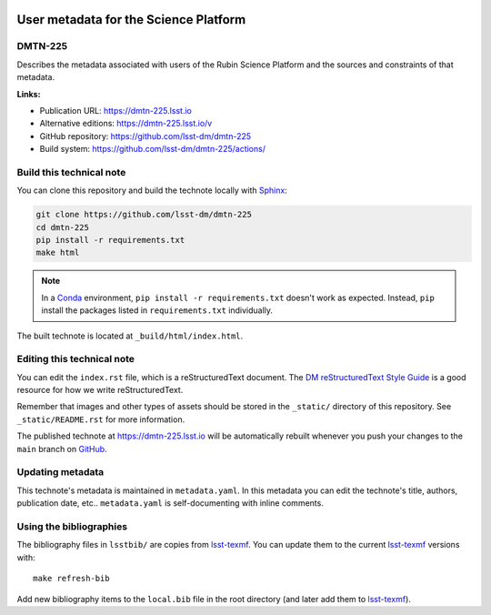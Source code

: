 .. image:: https://img.shields.io/badge/dmtn--225-lsst.io-brightgreen.svg
   :target: https://dmtn-225.lsst.io
.. image:: https://github.com/lsst-dm/dmtn-225/workflows/CI/badge.svg
   :target: https://github.com/lsst-dm/dmtn-225/actions/
..
  Uncomment this section and modify the DOI strings to include a Zenodo DOI badge in the README
  .. image:: https://zenodo.org/badge/doi/10.5281/zenodo.#####.svg
     :target: http://dx.doi.org/10.5281/zenodo.#####

######################################
User metadata for the Science Platform
######################################

DMTN-225
========

Describes the metadata associated with users of the Rubin Science Platform and the sources and constraints of that metadata.

**Links:**

- Publication URL: https://dmtn-225.lsst.io
- Alternative editions: https://dmtn-225.lsst.io/v
- GitHub repository: https://github.com/lsst-dm/dmtn-225
- Build system: https://github.com/lsst-dm/dmtn-225/actions/


Build this technical note
=========================

You can clone this repository and build the technote locally with `Sphinx`_:

.. code-block:: bash

   git clone https://github.com/lsst-dm/dmtn-225
   cd dmtn-225
   pip install -r requirements.txt
   make html

.. note::

   In a Conda_ environment, ``pip install -r requirements.txt`` doesn't work as expected.
   Instead, ``pip`` install the packages listed in ``requirements.txt`` individually.

The built technote is located at ``_build/html/index.html``.

Editing this technical note
===========================

You can edit the ``index.rst`` file, which is a reStructuredText document.
The `DM reStructuredText Style Guide`_ is a good resource for how we write reStructuredText.

Remember that images and other types of assets should be stored in the ``_static/`` directory of this repository.
See ``_static/README.rst`` for more information.

The published technote at https://dmtn-225.lsst.io will be automatically rebuilt whenever you push your changes to the ``main`` branch on `GitHub <https://github.com/lsst-dm/dmtn-225>`_.

Updating metadata
=================

This technote's metadata is maintained in ``metadata.yaml``.
In this metadata you can edit the technote's title, authors, publication date, etc..
``metadata.yaml`` is self-documenting with inline comments.

Using the bibliographies
========================

The bibliography files in ``lsstbib/`` are copies from `lsst-texmf`_.
You can update them to the current `lsst-texmf`_ versions with::

   make refresh-bib

Add new bibliography items to the ``local.bib`` file in the root directory (and later add them to `lsst-texmf`_).

.. _Sphinx: http://sphinx-doc.org
.. _DM reStructuredText Style Guide: https://developer.lsst.io/restructuredtext/style.html
.. _this repo: ./index.rst
.. _Conda: http://conda.pydata.org/docs/
.. _lsst-texmf: https://lsst-texmf.lsst.io
